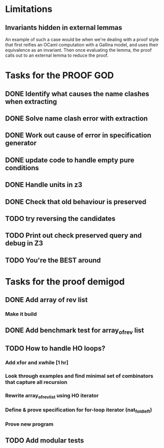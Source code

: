 * Limitations
** Invariants hidden in external lemmas
An example of such a case would be when we're dealing with a proof
style that first reifies an OCaml computation with a Gallina model,
and uses their equivalence as an invariant. Then once evaluating the
lemma, the proof calls out to an external lemma to reduce the proof.
* Tasks for the PROOF GOD
** DONE Identify what causes the name clashes when extracting
CLOSED: [2022-10-02 Sun 10:14]
** DONE Solve name clash error with extraction
CLOSED: [2022-10-02 Sun 10:14]
** DONE Work out cause of error in specification generator 
CLOSED: [2022-10-02 Sun 11:24]
** DONE update code to handle empty pure conditions
CLOSED: [2022-10-03 Mon 05:10]
** DONE Handle units in z3
CLOSED: [2022-10-03 Mon 05:10]
** DONE Check that old behaviour is preserved
CLOSED: [2022-10-03 Mon 05:23]
** TODO try reversing the candidates
** TODO Print out check preserved query and debug in Z3
** TODO You're the BEST around

* Tasks for the proof demigod
** DONE Add array of rev list
CLOSED: [2022-09-27 Tue 16:35]
*** Make it build
** DONE Add benchmark test for array_of_rev list
CLOSED: [2022-09-27 Tue 17:02]
** TODO How to handle HO loops?
*** Add xfor and xwhile [1 hr]
*** Look through examples and find minimal set of combinators that capture all recursion
*** Rewrite array_of_rev_list using HO iterator
*** Define & prove specification for for-loop iterator (nat_fold_left)
*** Prove new program
** TODO Add modular tests
